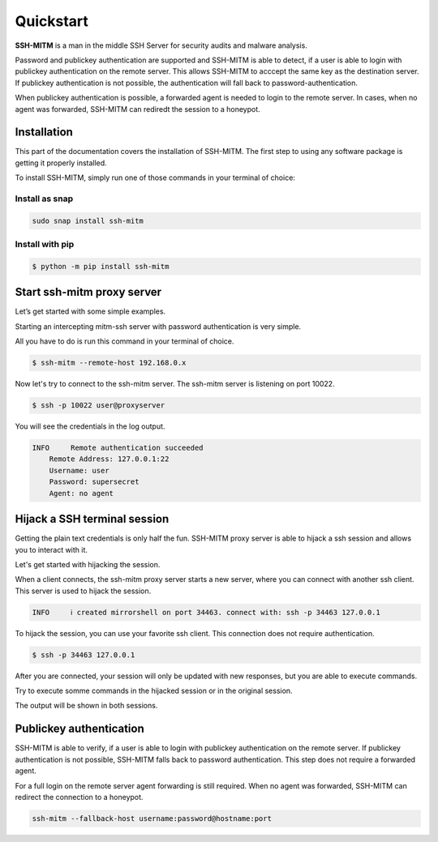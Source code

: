 Quickstart
==========

**SSH-MITM** is a man in the middle SSH Server for security audits and malware analysis.

Password and publickey authentication are supported and SSH-MITM is able to detect, if a user is able to
login with publickey authentication on the remote server. This allows SSH-MITM to acccept the same key as
the destination server. If publickey authentication is not possible, the authentication will fall
back to password-authentication.

When publickey authentication is possible, a forwarded agent is needed to login to the remote server.
In cases, when no agent was forwarded, SSH-MITM can rediredt the session to a honeypot.

.. raw:: html

    <p align="center">
    <a href="https://www.ssh-mitm.at/img/ssh-mitm-password.png">
        <img alt="SSH-MITM intercepting password login" title="SSH-MITM" src="https://www.ssh-mitm.at/img/ssh-mitm-password.png" width="75%" >
    </a>
    <p align="center">ssh man-in-the-middle (ssh-mitm) server for security audits supporting<br> <b>publickey authentication</b>, <b>session hijacking</b> and <b>file manipulation</b></p>
    <p align="center">
    <a href="https://snapcraft.io/ssh-mitm">
        <img alt="Get it from the Snap Store" src="https://snapcraft.io/static/images/badges/en/snap-store-black.svg" />
    </a>
    <br />
    <br />

    </p>
    </p>

Installation
------------

This part of the documentation covers the installation of SSH-MITM.
The first step to using any software package is getting it properly installed.

To install SSH-MITM, simply run one of those commands in your terminal of choice:

Install as snap
"""""""""""""""

.. code-block:: bash

    sudo snap install ssh-mitm


Install with pip
""""""""""""""""

.. code-block:: bash

    $ python -m pip install ssh-mitm

Start ssh-mitm proxy server
---------------------------

Let’s get started with some simple examples.

Starting an intercepting mitm-ssh server with password authentication is very simple.

All you have to do is run this command in your terminal of choice.

.. code-block:: bash

    $ ssh-mitm --remote-host 192.168.0.x

Now let's try to connect to the ssh-mitm server.
The ssh-mitm server is listening on port 10022.

.. code-block:: bash

    $ ssh -p 10022 user@proxyserver

You will see the credentials in the log output.


.. code-block:: none

    INFO     Remote authentication succeeded
        Remote Address: 127.0.0.1:22
        Username: user
        Password: supersecret
        Agent: no agent


Hijack a SSH terminal session
-----------------------------

Getting the plain text credentials is only half the fun.
SSH-MITM proxy server is able to hijack a ssh session and allows you to interact with it.

Let's get started with hijacking the session.

When a client connects, the ssh-mitm proxy server starts a new server, where you can connect with another ssh client.
This server is used to hijack the session.

.. code-block:: none

    INFO     ℹ created mirrorshell on port 34463. connect with: ssh -p 34463 127.0.0.1

To hijack the session, you can use your favorite ssh client. This connection does not require authentication.

.. code-block:: bash

    $ ssh -p 34463 127.0.0.1

After you are connected, your session will only be updated with new responses, but you are able to execute commands.

Try to execute somme commands in the hijacked session or in the original session.

The output will be shown in both sessions.


Publickey authentication
------------------------

SSH-MITM is able to verify, if a user is able to login with publickey authentication on the remote server.
If publickey authentication is not possible, SSH-MITM falls back to password authentication.
This step does not require a forwarded agent.

For a full login on the remote server agent forwarding is still required. When no agent was forwarded,
SSH-MITM can redirect the connection to a honeypot.

.. code-block:: bash

    ssh-mitm --fallback-host username:password@hostname:port
